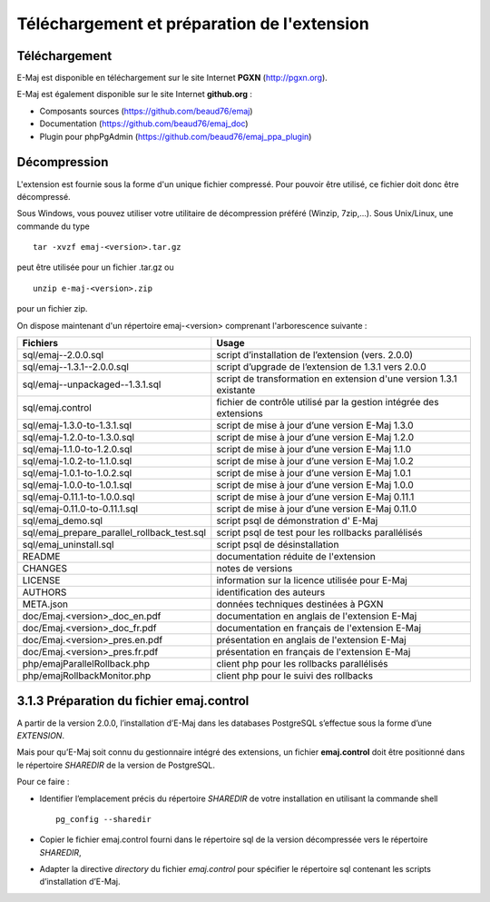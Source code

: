 Téléchargement et préparation de l'extension
============================================

Téléchargement
**************

E-Maj est disponible en téléchargement sur le site Internet **PGXN** (http://pgxn.org).

E-Maj est également disponible sur le site Internet **github.org** :

* Composants sources (https://github.com/beaud76/emaj)
* Documentation (https://github.com/beaud76/emaj_doc)
* Plugin pour phpPgAdmin (https://github.com/beaud76/emaj_ppa_plugin)

Décompression
*************

L'extension est fournie sous la forme d'un unique fichier compressé. Pour pouvoir être utilisé, ce fichier doit donc être décompressé.

Sous Windows, vous pouvez utiliser votre utilitaire de décompression préféré (Winzip, 7zip,...). Sous Unix/Linux, une commande du type ::

   tar -xvzf emaj-<version>.tar.gz

peut être utilisée pour un fichier .tar.gz ou ::

   unzip e-maj-<version>.zip

pour un fichier zip.

On dispose maintenant d'un répertoire emaj-<version> comprenant l'arborescence suivante :

+---------------------------------------------+---------------------------------------------------------------------+
| Fichiers                                    | Usage                                                               |
+=============================================+=====================================================================+
| sql/emaj--2.0.0.sql                         | script d’installation de l’extension (vers. 2.0.0)                  |
+---------------------------------------------+---------------------------------------------------------------------+
| sql/emaj--1.3.1--2.0.0.sql                  | script d’upgrade de l’extension de 1.3.1 vers 2.0.0                 |
+---------------------------------------------+---------------------------------------------------------------------+
| sql/emaj--unpackaged--1.3.1.sql             | script de transformation en extension d'une version 1.3.1 existante |
+---------------------------------------------+---------------------------------------------------------------------+
| sql/emaj.control                            | fichier de contrôle utilisé par la gestion intégrée des extensions  |
+---------------------------------------------+---------------------------------------------------------------------+
| sql/emaj-1.3.0-to-1.3.1.sql                 | script de mise à jour d’une version E-Maj 1.3.0                     |
+---------------------------------------------+---------------------------------------------------------------------+
| sql/emaj-1.2.0-to-1.3.0.sql                 | script de mise à jour d’une version E-Maj 1.2.0                     |
+---------------------------------------------+---------------------------------------------------------------------+
| sql/emaj-1.1.0-to-1.2.0.sql                 | script de mise à jour d’une version E-Maj 1.1.0                     |
+---------------------------------------------+---------------------------------------------------------------------+
| sql/emaj-1.0.2-to-1.1.0.sql                 | script de mise à jour d’une version E-Maj 1.0.2                     |
+---------------------------------------------+---------------------------------------------------------------------+
| sql/emaj-1.0.1-to-1.0.2.sql                 | script de mise à jour d’une version E-Maj 1.0.1                     |
+---------------------------------------------+---------------------------------------------------------------------+
| sql/emaj-1.0.0-to-1.0.1.sql                 | script de mise à jour d’une version E-Maj 1.0.0                     |
+---------------------------------------------+---------------------------------------------------------------------+
| sql/emaj-0.11.1-to-1.0.0.sql                | script de mise à jour d’une version E-Maj 0.11.1                    |
+---------------------------------------------+---------------------------------------------------------------------+
| sql/emaj-0.11.0-to-0.11.1.sql               | script de mise à jour d’une version E-Maj 0.11.0                    |
+---------------------------------------------+---------------------------------------------------------------------+
| sql/emaj_demo.sql                           | script psql de démonstration d' E-Maj                               |
+---------------------------------------------+---------------------------------------------------------------------+
| sql/emaj_prepare_parallel_rollback_test.sql | script psql de test pour les rollbacks parallélisés                 |
+---------------------------------------------+---------------------------------------------------------------------+
| sql/emaj_uninstall.sql                      | script psql de désinstallation                                      |
+---------------------------------------------+---------------------------------------------------------------------+
| README                                      | documentation réduite de l'extension                                |
+---------------------------------------------+---------------------------------------------------------------------+
| CHANGES                                     | notes de versions                                                   |
+---------------------------------------------+---------------------------------------------------------------------+
| LICENSE                                     | information sur la licence utilisée pour E-Maj                      |
+---------------------------------------------+---------------------------------------------------------------------+
| AUTHORS                                     | identification des auteurs                                          |
+---------------------------------------------+---------------------------------------------------------------------+
| META.json                                   | données techniques destinées à PGXN                                 |
+---------------------------------------------+---------------------------------------------------------------------+
| doc/Emaj.<version>_doc_en.pdf               | documentation en anglais de l'extension E-Maj                       |
+---------------------------------------------+---------------------------------------------------------------------+
| doc/Emaj.<version>_doc_fr.pdf               | documentation en français de l'extension E-Maj                      |
+---------------------------------------------+---------------------------------------------------------------------+
| doc/Emaj.<version>_pres.en.pdf              | présentation en anglais de l'extension E-Maj                        |
+---------------------------------------------+---------------------------------------------------------------------+
| doc/Emaj.<version>_pres.fr.pdf              | présentation en français de l'extension E-Maj                       |
+---------------------------------------------+---------------------------------------------------------------------+
| php/emajParallelRollback.php                | client php pour les rollbacks parallélisés                          |
+---------------------------------------------+---------------------------------------------------------------------+
| php/emajRollbackMonitor.php                 | client php pour le suivi des rollbacks                              |
+---------------------------------------------+---------------------------------------------------------------------+

3.1.3 Préparation du fichier emaj.control
*****************************************

A partir de la version 2.0.0, l’installation d’E-Maj dans les databases PostgreSQL s’effectue sous la forme d’une *EXTENSION*. 

Mais pour qu’E-Maj soit connu du gestionnaire intégré des extensions, un fichier **emaj.control** doit être positionné dans le répertoire *SHAREDIR* de la version de PostgreSQL.

Pour ce faire :

* Identifier l’emplacement précis du répertoire *SHAREDIR* de votre installation en utilisant la commande shell ::

   pg_config --sharedir

* Copier le fichier emaj.control fourni dans le répertoire sql de la version décompressée vers le répertoire *SHAREDIR*,
* Adapter la directive *directory* du fichier *emaj.control* pour spécifier le répertoire sql contenant les scripts d’installation d’E-Maj.

